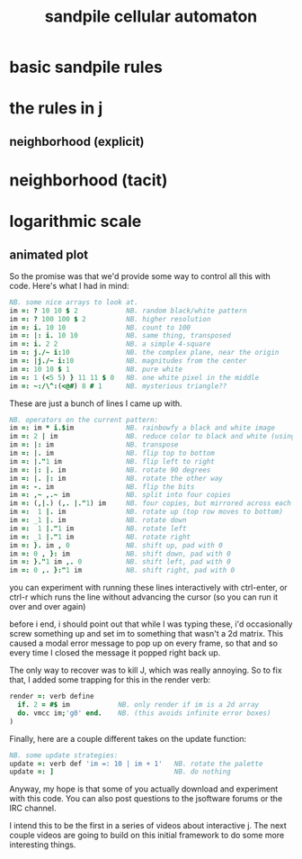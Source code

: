 #+title: sandpile cellular automaton

* basic sandpile rules

* the rules in j
** neighborhood (explicit)


* neighborhood (tacit)
* 
* logarithmic scale
** animated plot


So the promise was that we'd provide some way to control all this with code.
Here's what I had in mind:

#+begin_src j
NB. some nice arrays to look at.
im =: ? 10 10 $ 2            NB. random black/white pattern
im =: ? 100 100 $ 2          NB. higher resolution
im =: i. 10 10               NB. count to 100
im =: |: i. 10 10            NB. same thing, transposed
im =: i. 2 2                 NB. a simple 4-square
im =: j./~ i:10              NB. the complex plane, near the origin
im =: |j./~ i:10             NB. magnitudes from the center
im =: 10 10 $ 1              NB. pure white
im =: 1 (<5 5) } 11 11 $ 0   NB. one white pixel in the middle
im =: ~:/\^:(<@#) 8 # 1      NB. mysterious triangle??
#+end_src

These are just a bunch of lines I came up with.



#+begin_src j
NB. operators on the current pattern:
im =: im * i.$im             NB. rainbowfy a black and white image
im =: 2 | im                 NB. reduce color to black and white (using mod 2)
im =: |: im                  NB. transpose
im =: |. im                  NB. flip top to bottom
im =: |."1 im                NB. flip left to right
im =: |: |. im               NB. rotate 90 degrees
im =: |. |: im               NB. rotate the other way
im =: -. im                  NB. flip the bits
im =: ,~ ,.~ im              NB. split into four copies
im =: (,|.) (,. |."1) im     NB. four copies, but mirrored across each axis
im =:  1 |. im               NB. rotate up (top row moves to bottom)
im =: _1 |. im               NB. rotate down
im =:  1 |."1 im             NB. rotate left
im =: _1 |."1 im             NB. rotate right
im =: }. im , 0              NB. shift up, pad with 0
im =: 0 , }: im              NB. shift down, pad with 0
im =: }."1 im ,. 0           NB. shift left, pad with 0
im =: 0 ,. }:"1 im           NB. shift right, pad with 0
#+end_src


you can experiment with running these lines interactively with ctrl-enter,
or ctrl-r which runs the line without advancing the cursor (so you can run it over and over again)

before i end, i should point out that while I was typing these, i'd occasionally
screw something up and set im to something that wasn't a 2d matrix.
This caused a modal error message to pop up on every frame, so that
and so every time I closed the message it popped right back up.

The only way to recover was to kill J, which was really annoying.
So to fix that, I added some trapping for this in the render verb:

#+begin_src j
render =: verb define
  if. 2 = #$ im            NB. only render if im is a 2d array
  do. vmcc im;'g0' end.    NB. (this avoids infinite error boxes)
)
#+end_src

Finally, here are a couple different takes on the update function:

#+begin_src j
NB. some update strategies:
update =: verb def 'im =: 10 | im + 1'   NB. rotate the palette
update =: ]                              NB. do nothing
#+end_src

Anyway, my hope is that some of you actually download and experiment with this code.
You can also post questions to the jsoftware forums or the IRC channel.

I intend this to be the first in a series of videos about interactive j.
The next couple videos are going to build on this initial framework
to do some more interesting things.

